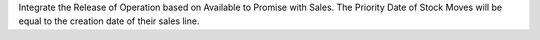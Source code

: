 Integrate the Release of Operation based on Available to Promise with Sales. The Priority Date of Stock
Moves will be equal to the creation date of their sales line.
